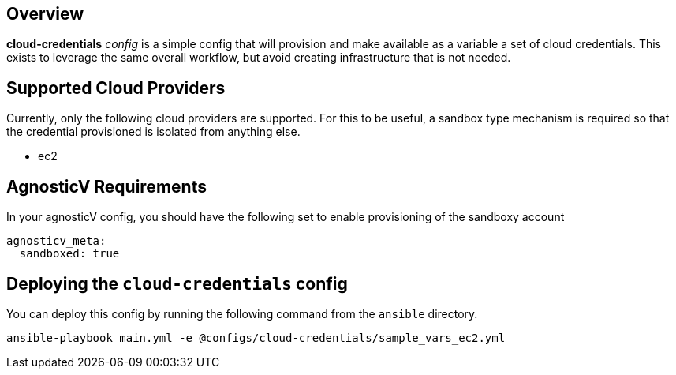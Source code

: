 == Overview

*cloud-credentials* _config_ is a simple config that will provision and make available as a variable a set of cloud credentials.
This exists to leverage the same overall workflow, but avoid creating infrastructure that is not needed.

== Supported Cloud Providers

Currently, only the following cloud providers are supported.
For this to be useful, a sandbox type mechanism is required so that the credential provisioned is isolated from anything else.

* ec2

== AgnosticV Requirements

In your agnosticV config, you should have the following set to enable provisioning of the sandboxy account

----
agnosticv_meta:
  sandboxed: true
----

== Deploying the `cloud-credentials` config

You can deploy this config by running the following command from the `ansible` directory. 

`ansible-playbook main.yml -e @configs/cloud-credentials/sample_vars_ec2.yml`
